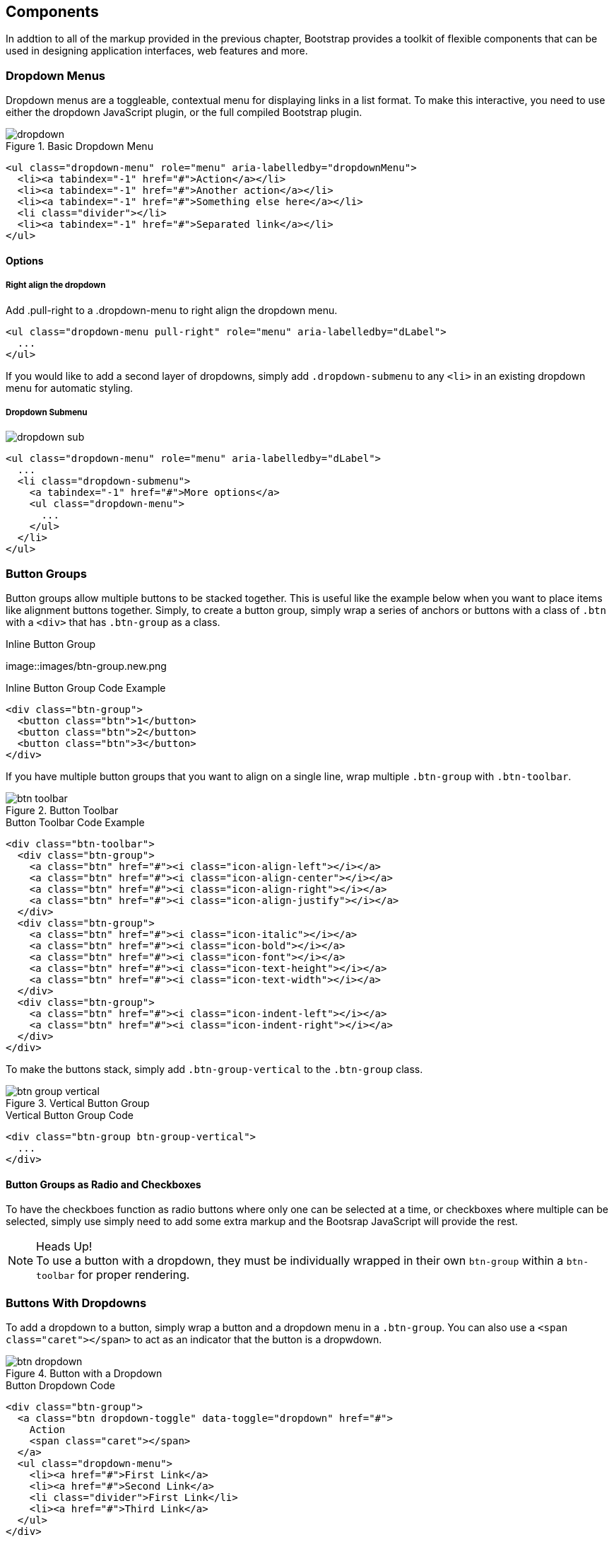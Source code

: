 == Components

In addtion to all of the markup provided in the previous chapter, Bootstrap provides a toolkit of flexible components that can be used in designing application interfaces, web features and more.

=== Dropdown Menus

Dropdown menus are a toggleable, contextual menu for displaying links in a list format. To make this interactive, you need to use either the dropdown JavaScript plugin, or the full compiled Bootstrap plugin.

.Basic Dropdown Menu
image::images/dropdown.png[]

[source, html]
----
<ul class="dropdown-menu" role="menu" aria-labelledby="dropdownMenu">
  <li><a tabindex="-1" href="#">Action</a></li>
  <li><a tabindex="-1" href="#">Another action</a></li>
  <li><a tabindex="-1" href="#">Something else here</a></li>
  <li class="divider"></li>
  <li><a tabindex="-1" href="#">Separated link</a></li>
</ul>
----

==== Options

===== Right align the dropdown

Add .pull-right to a .dropdown-menu to right align the dropdown menu.

[source, html]
----
<ul class="dropdown-menu pull-right" role="menu" aria-labelledby="dLabel">
  ...
</ul>
----

If you would like to add a second layer of dropdowns, simply add `.dropdown-submenu` to any `<li>` in an existing dropdown menu for automatic styling.

===== Dropdown Submenu
image:images/dropdown-sub.png[]

[source,html]
----
<ul class="dropdown-menu" role="menu" aria-labelledby="dLabel">
  ...
  <li class="dropdown-submenu">
    <a tabindex="-1" href="#">More options</a>
    <ul class="dropdown-menu">
      ...
    </ul>
  </li>
</ul>
----

=== Button Groups

Button groups allow multiple buttons to be stacked together. This is useful like the example below when you want to place items like alignment buttons together. Simply, to create a button group, simply wrap a series of anchors or buttons with a class of `.btn` with a `<div>` that has `.btn-group` as a class.

.Inline Button Group
image::images/btn-group.new.png

.Inline Button Group Code Example
[source,html]
----
<div class="btn-group">
  <button class="btn">1</button>
  <button class="btn">2</button>
  <button class="btn">3</button>
</div>
----

If you have multiple button groups that you want to align on a single line, wrap multiple `.btn-group` with `.btn-toolbar`.

.Button Toolbar
image::images/btn-toolbar.png[]

.Button Toolbar Code Example
[source, html]
----
<div class="btn-toolbar">
  <div class="btn-group">
    <a class="btn" href="#"><i class="icon-align-left"></i></a>
    <a class="btn" href="#"><i class="icon-align-center"></i></a>
    <a class="btn" href="#"><i class="icon-align-right"></i></a>
    <a class="btn" href="#"><i class="icon-align-justify"></i></a>
  </div>
  <div class="btn-group">
    <a class="btn" href="#"><i class="icon-italic"></i></a>
    <a class="btn" href="#"><i class="icon-bold"></i></a>
    <a class="btn" href="#"><i class="icon-font"></i></a>
    <a class="btn" href="#"><i class="icon-text-height"></i></a>
    <a class="btn" href="#"><i class="icon-text-width"></i></a>
  </div>
  <div class="btn-group">
    <a class="btn" href="#"><i class="icon-indent-left"></i></a>
    <a class="btn" href="#"><i class="icon-indent-right"></i></a>
  </div>
</div>
----

To make the buttons stack, simply add `.btn-group-vertical` to the `.btn-group` class. 

.Vertical Button Group
image::images/btn-group-vertical.png[]

.Vertical Button Group Code
[source, html]
----
<div class="btn-group btn-group-vertical">
  ...
</div>
----

==== Button Groups as Radio and Checkboxes

To have the checkboes function as radio buttons where only one can be selected at a time, or checkboxes where multiple can be selected, simply use simply need to add some extra markup and the Bootsrap JavaScript will provide the rest. 

.Heads Up!
NOTE: To use a button with a dropdown, they must be individually wrapped in their own `btn-group` within a `btn-toolbar` for proper rendering.



=== Buttons With Dropdowns

To add a dropdown to a button, simply wrap a button and a dropdown menu in a `.btn-group`. You can also use a `<span class="caret"></span>` to act as an indicator that the button is a dropwdown. 

.Button with a Dropdown
image::images/btn-dropdown.png[]

.Button Dropdown Code
[source,html]
----------------------------------------------------------------------
<div class="btn-group">
  <a class="btn dropdown-toggle" data-toggle="dropdown" href="#">
    Action
    <span class="caret"></span>
  </a>
  <ul class="dropdown-menu">
    <li><a href="#">First Link</a>
    <li><a href="#">Second Link</a>
    <li class="divider">First Link</li>
    <li><a href="#">Third Link</a>
  </ul>
</div>
----------------------------------------------------------------------

You can use the dropdowns with any button size, `.btn-large` `.btn`, `.btn-small` and `.btn-mini`.

.Button Dropdown Sizes
image::images/btn-dropdown-sizes.png[]

==== Split Button Dropdowns

Using the same general styles of the dropdown button, but adding a primary action along with the dropdown, split buttons have the primary action on the left, and the a toggle on the right for the dropdown.

.Split Button Dropdown
image::images/btn-split-dropdown.png[]

.Split Button Dropdown Code Example
[source,html]
----
<div class="btn-group">
  <button class="btn">Action</button>
  <button class="btn dropdown-toggle" data-toggle="dropdown">
    <span class="caret"></span>
  </button>
  <ul class="dropdown-menu">
    <!-- dropdown menu links -->
  </ul>
</div>
----

jsfiddle::http://jsfiddle.net/vSHkJ/embedded/result/[width="100%", height="300px"]

==== Dropup Menus

Menus can also be built to dropup, rather then down. To make this change, simply add `.dropup` to the `.btn-group` container. To have the button pullup from the right hand side, add `.pull-right` to the `.dropdown-menu`.

.Dropup Menu
image::images/btn-dropup.png[]

.Dropup Menu Code Example
[source, html]
----
<div class="btn-group dropup">
  <button class="btn">Dropup</button>
  <button class="btn dropdown-toggle" data-toggle="dropdown">
    <span class="caret"></span>
  </button>
  <ul class="dropdown-menu">
    <!-- dropdown menu links -->
  </ul>
</div>
----

jsfiddle::http://jsfiddle.net/DyfSZ/3/embedded/result/[width="100%", height="300px"]

=== Navigation Elements

Bootstrap provides a few different opportunities for styling naviagation elements. All of them share the same markup and base class `.nav`. 

==== Tabular Navigation

To create a tabbed navigation menu, start with a basic unordered list with the base class of `.nav` and add `.nav-tabs`.

.Tabbed Navigation
image::images/nav-tabs.png[]

.Tabbed Navigation Code Example
[source, html]
----
<ul class="nav nav-tabs">
  <li class="active">
    <a href="#">Home</a>
  </li>
  <li><a href="#">...</a></li>
  <li><a href="#">...</a></li>
</ul>
----

==== Basic Pills Navigation

To turn the tabs into pills, instead of using the `.nav-tabs` use `.nav-pills`.

.Tabbed Navigation
image::images/nav-pills.png[]

.Tabbed Navigation Code Example
[source, html]
----
<ul class="nav nav-pills">
  <li class="active">
    <a href="#">Home</a>
  </li>
  <li><a href="#">...</a></li>
  <li><a href="#">...</a></li>
</ul>
----

===== Disabled Class

For each of the `.nav` classes, if you add the `.disabled` class, it will create gray link that also disables the hover state. The link is still clickable unless the `href` is removed, with javascript or some other method.

.Disabled Navigation
image::images/nav-disabled.png[]

.Disabled Navigation Code Example
[source, html]
----
<ul class="nav nav-pills">
  ...
  <li class="disabled"><a href="#">Home</a></li>
  ...
</ul>
----

==== Stackable Navs

Both tabs and pills are horizontal by default, to make them stackable, just add the `.nav-stacked` class to make them appear vertically stacked.

.Stacked Tabs
image::images/stacked-tabs.png[]

.Stacked Tabs Code Example
[source, html]
----
<ul class="nav nav-tabs nav-stacked">
  ...
</ul>
----


.Stacked Pills
image::images/stacked-pills.png[]

.Stacked Pills Code Example
[source, html]
----
<ul class="nav nav-pills nav-stacked">
  ...
</ul>
----

==== Dropdowns

Navigation menus share a similir syntax to dropdown menus. By default, you have a list item that has an anchor that works in conjuntion with some `data-` attributes to trigger an unodered list with a `.dropdown-menu` class. 

.Tabbed Navigation with a Dropdown Menu
image::images/tab-dropdown.png[]

.Tabbed Navigation Dropdown Code Example
[source, html]
----
<ul class="nav nav-tabs">
	<li class="dropdown">
		<a class="dropdown-toggle"
			data-toggle="dropdown"
			href="#">
			Dropdown
			<b class="caret"></b>
		</a>
		<ul class="dropdown-munu">
			<!--links-->
		</ul>
	</li>
</ul>
----

To do the same thing with pills, simply swap the `.nav-tabs` class with `.nav-pills`.

.Pill Navigation with Dropdowns
image::images/pill-dropdown.png[]

.Pill Navigation Dropdown Code Example
[source, html]
----
<ul class="nav nav-pills">
	<li class="dropdown">
		<a class="dropdown-toggle"
			data-toggle="dropdown"
			href="#">
			Dropdown
			<b class="caret"></b>
		</a>
		<ul class="dropdown-munu">
			<!--links-->
		</ul>
	</li>
</ul>
----

==== Navigation Lists

Navigation lists are useful when you need to display a group of navigation links. This type of interface element is common when building admin interfaces in websites. In the MAKE admin interface, I have one of these on the sidebar of every page with quick links to common pages. A form of this is what that Bootstrap developers use for their documentation. Like all of the lists that we have discusses thus far, this is simply an unordered list with the `.nav` class, and to give it it's specific styling, we add the `.nav-list` class.

.Navigation List
image::images/nav-list.png[]

.Navigation List Code Example
[source, html]
----
<ul class="nav nav-list">
	<li class="nav-header">List Header</li>
	<li class="active"><a href="/">Home</a></li>
	<li><a href="#">Blog</a></li>
	<li class="divider"></li>
	<li><a href="#">Contact</a></li>
</ul>
----

===== Horizontal Divider

To create a divider, much like an `<hr />`, use an empty `<li>` with a class of `.divider`.

.Horizontal Divider
[source, html]
----
<ul class="nav-menu">
	...
	<li class="divider"></li>
	....
</ul>
----

==== Tabbable Navigation

Not only can you create a tabbed navigation, but by using the JavaScript plugin, you can also add some interaction by making them tab able to open different windows of content. To make navigation tabs tabbable, create a `.tab-pance with a unique ID for every tab, and then wrap them in `.tab-content`.

.Tabbable Navigation Example
image::images/tabbable-top.png[]

.Tabble Navigation Code Example
[source, html]
----
<div class="tabbable">
	<ul class="nav nav-tabs">
		<li class="active"><a href="#tab1" data-toggle="tab">Section 1</a></li>
		<li><a href="#tab2" data-toggle="tab">Section 2</a></li>
	</ul>
	<div class="tab-content">
		<div class="tab-pane active" id="tab1">
			<p>I'm in section 1, howdy howdy howdy...</p>
		</div>
		<div class="tab-pane" id="tab2">
			<p>I'm in section 2, you can call me Bruce.</p>
		</div>
	</div>
</div>
----

jsfiddle::http://jsfiddle.net/JUqAT/embedded/result/[width="100%", height="300px"]

If you want to make the tabs fade when switching, add `.fade` to each `.tab-pane`.

===== Tab Position

The tabs are fully positionable, you can have them above, below, or on the sides of the content. 

.Bottom Tabs
image::images/tab-bottom.png[]

.Bottom Tab Example
[source,html]
----
<div class="tabbable tabs-below">
  <div class="tab-content">
    ...
  </div>
  <ul class="nav nav-tabs">
    ...
  </ul>
</div>
----

Tabs on the left get the `.tabs-left` class.

.Left Tabs
image::images/tab-left.png[]

.Left Tab Example
[source,html]
----
<div class="tabbable tabs-left">
  <div class="tab-content">
    ...
  </div>
  <ul class="nav nav-tabs">
    ...
  </ul>
</div>
----

Tabs on the right get the `.tabs-right` class.

.Right Tabs
image::images/tab-right.png[]

.Right Tab Example
[source,html]
----
<div class="tabbable tabs-right">
  <div class="tab-content">
    ...
  </div>
  <ul class="nav nav-tabs">
    ...
  </ul>
</div>
----

.Heads Up!
NOTE: As a footnote here to the tabbable elements, you can use the markup here to control a varierty of things, perhaps outside of the scope of the default usage mechanism. On MAKE's site, I used this to control the navigation, and subnavigation. When you click on the navigation menu, the sub navigation would change and show different links.
			
=== Navbar

The Navbar is a nice feature, and one of the prominant features of Bootstrap sites. At the core, the navbar includes styling for site names, and basic navigation. It can later be extended by adding form specific controls, and specialized dropdowns. To be sure that the navbar is constrained to the width of the content of the page, either place it inside of a `.span12` or the `.container` class.

.Basic Navbar Example
image::images/navbar.png[]

.Basic Navbar Code Example
[source, html]
----
<div class="navbar">
  <div class="navbar-inner">
    <a class="brand" href="#">Title</a>
    <ul class="nav">
      <li class="active"><a href="#">Home</a></li>
      <li><a href="#">Link</a></li>
      <li><a href="#">Link</a></li>
    </ul>
  </div>
</div>
----

In the code above, note the `.brand` class, this will give the text a lighter `font-weight` and slightly larger size.

.Brand Class Example
[source, html]
----
<a class="brand" href="#">Project name</a>
----

==== Nav Links

To add links to the navbar, simply add an unordered list with the class of `.nav`. If you want to add a divided to your links, you can do that by adding an empty list item with a class of `.divider-vertical`. 

.Nav Links
image::images/navbar-links.png[]

.Navbar Links Code Example
[source, html]
----
<ul class="nav">
  <li class="active"><a href="#">Home</a></li>
  <li><a href="#">First Link</a></li>
  <li><a href="#">Second Link</a></li>
  <li class="divider-vertical"></li>
  <li><a href="#">Third Link</a></li> 
</ul>
----

==== Forms

Instead of using the default, class based forms from chapter 2, forms that are in the navbar use the `.navbar-form` class. This ensures that the forms margins are properly set, and match the nav stylings. Of note, `.pull-left`, and `.pull-right` helper classes may help move the form in the proper position. 

.Default Navbar Form
image::images/navbar-form.png[]

.Default Navbar Form Styling
[source, html]
----
<form class="navbar-form pull-right">
	<input type="text" class="span2" id="fname">
	<button type="submit" class="btn">
</form>
----

To add rounded corners, taking style cues from the search inputs of iOS devices, instead of using `.navbar-form`, use the `.navbar-search` class. 

.Navbar Search Input
image::images/navbar-search.png[]

.Navbar Search Input Code Example
[source, html]
----
<form class="navbar-search"  accept-charset="utf-8">
	<input type="text" class="search-query" placeholder="Search">
</form>
----

==== Navbar Menu Variations

The Bootstrap navbar can be dynamic in it's positioning. By default, it is a block level element that takes its positioning based on its placement in the HTML. With a few helper classes, you can place it either to the top or bottom of the page, or have it scroll statically with the page. 

===== Fixed to the top

If you want the navbar fixed to the top, simply add `.navbar-fixed-top` to the `.navbar` class. To prevent the navbar from sitting on top of other content in the body of the page, add at least 40 pixels of `padding` to the `<body>` tag.

.Fixed Top Navbar
[source, html]
----
<div class="navbar navbar-fixed-top">
  ...	
</div>
----

===== Fixed Bottom Navbar

To affix the navbar to the bottom of the page, simply add `.fixed-navbar-bottom` class to the navbar. Once again, to prevent overlap, add at least 40 pixels of `padding` to the `<body>` tag.

.Fixed Bottom Navbar
[source, html]
----
<div class="navbar navbar-fixed-bottom">
  ...	
</div>
----

===== Static Top Navbar

To create a navbar that scrolls with the page, add the `.navbar-static-top` class. This class does not require adding the padding to the body.

.Static Top Navbar
[source, html]
----
<div class="navbar navbar-static-top">
  ...	
</div>
----

===== Responsive Navbar

Like the rest of Bootstrap, the navbar can be totally responsive. To add the responsive features, the content that you want to be collapsed needs to be wrapped in a `<div>` with `.nav-collapse.collapse` as a class. The collapsing nature is tripped by a button that has a the class of `.btn-navbar` and then features two `data-` elements. The first, `data-toggle` is used to tell the JavaScript what to do with the button, and the second, `data-target` tells which element to toggle. In the example below, three `<spans>` with a class of `.icon-bar` create what I like to call the hamburger button. This will toggle the elements that in the `.nav-collapse` `<div>`.

.Responsive Navbar
image::images/navbar-responsive.png[]

.Responsive Navbar Code Example
[source, html]
----
<div class="header">
	<div class="navbar-inner">
		<div class="container">
			<a class="btn btn-navbar" data-toggle="collapse" data-target=".nav-collapse"> 
				<span class="icon-bar"></span>
				<span class="icon-bar"></span>
				<span class="icon-bar"></span>
			</a>
		
			<!-- Leave the brand out if you want it to be shown when other elements are collapsed... -->
			<a href="#" class="brand">Project Name</a>
			
			<!-- Everything that you want collapsed, add it to the collapse div. -->
			<div class="nav-collapse collapse">
				<!-- .nav, .navbar-search etc... -->
			</div>
			
		</div>
	</div>
</div>
----

===== Inverted Navbar

To created an inverted navbar, where the background is black, with white text, simply add `.navbar-inverse` to the `.navbar` class. 

.Inverted Navbar
image::images/navbar-invert.png[]

.Inverted Navbar Code Example
[source, html]
----
<div class="navbar navbar-inverse">
	...
</div>
----

=== Breadcrumbs

=== Pagination

=== Labels and badges

=== Typography

=== Thumbnails

=== Alerts

=== Progress bars

=== Misc
